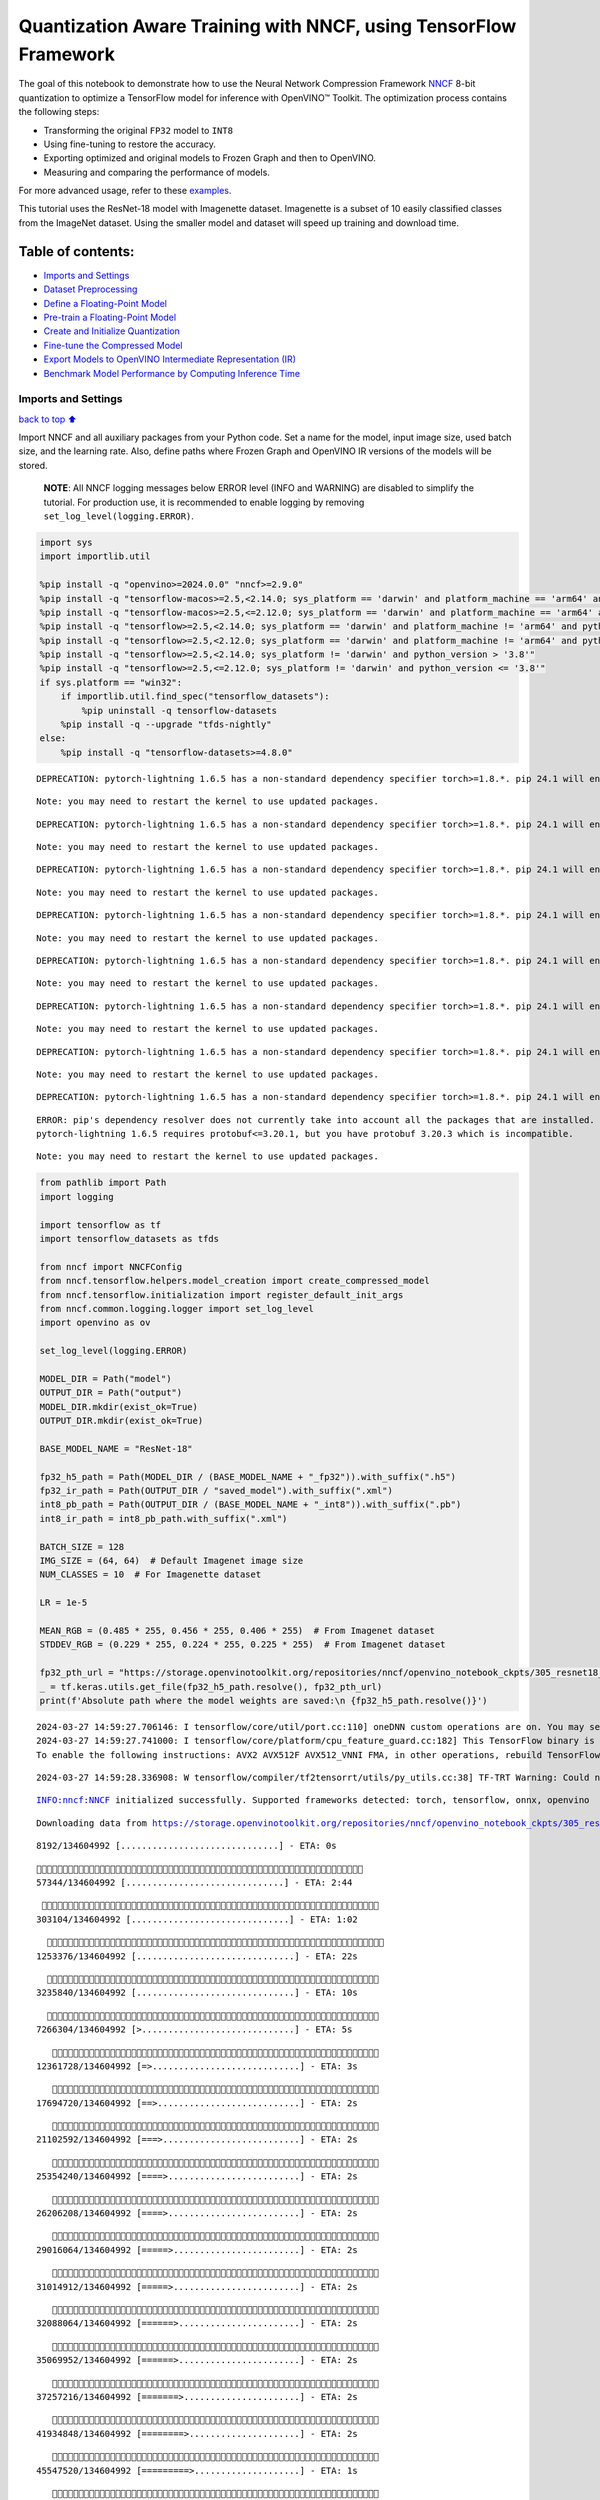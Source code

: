 Quantization Aware Training with NNCF, using TensorFlow Framework
=================================================================

The goal of this notebook to demonstrate how to use the Neural Network
Compression Framework `NNCF <https://github.com/openvinotoolkit/nncf>`__
8-bit quantization to optimize a TensorFlow model for inference with
OpenVINO™ Toolkit. The optimization process contains the following
steps:

-  Transforming the original ``FP32`` model to ``INT8``
-  Using fine-tuning to restore the accuracy.
-  Exporting optimized and original models to Frozen Graph and then to
   OpenVINO.
-  Measuring and comparing the performance of models.

For more advanced usage, refer to these
`examples <https://github.com/openvinotoolkit/nncf/tree/develop/examples>`__.

This tutorial uses the ResNet-18 model with Imagenette dataset.
Imagenette is a subset of 10 easily classified classes from the ImageNet
dataset. Using the smaller model and dataset will speed up training and
download time.

Table of contents:
^^^^^^^^^^^^^^^^^^

-  `Imports and Settings <#imports-and-settings>`__
-  `Dataset Preprocessing <#dataset-preprocessing>`__
-  `Define a Floating-Point Model <#define-a-floating-point-model>`__
-  `Pre-train a Floating-Point
   Model <#pre-train-a-floating-point-model>`__
-  `Create and Initialize
   Quantization <#create-and-initialize-quantization>`__
-  `Fine-tune the Compressed Model <#fine-tune-the-compressed-model>`__
-  `Export Models to OpenVINO Intermediate Representation
   (IR) <#export-models-to-openvino-intermediate-representation-ir>`__
-  `Benchmark Model Performance by Computing Inference
   Time <#benchmark-model-performance-by-computing-inference-time>`__

Imports and Settings
--------------------

`back to top ⬆️ <#table-of-contents>`__

Import NNCF and all auxiliary packages from your Python code. Set a name
for the model, input image size, used batch size, and the learning rate.
Also, define paths where Frozen Graph and OpenVINO IR versions of the
models will be stored.

   **NOTE**: All NNCF logging messages below ERROR level (INFO and
   WARNING) are disabled to simplify the tutorial. For production use,
   it is recommended to enable logging by removing
   ``set_log_level(logging.ERROR)``.

.. code:: ipython3

    import sys
    import importlib.util
    
    %pip install -q "openvino>=2024.0.0" "nncf>=2.9.0"
    %pip install -q "tensorflow-macos>=2.5,<2.14.0; sys_platform == 'darwin' and platform_machine == 'arm64' and python_version > '3.8'" # macOS M1 and M2
    %pip install -q "tensorflow-macos>=2.5,<=2.12.0; sys_platform == 'darwin' and platform_machine == 'arm64' and python_version <= '3.8'" # macOS M1 and M2
    %pip install -q "tensorflow>=2.5,<2.14.0; sys_platform == 'darwin' and platform_machine != 'arm64' and python_version > '3.8'" # macOS x86
    %pip install -q "tensorflow>=2.5,<2.12.0; sys_platform == 'darwin' and platform_machine != 'arm64' and python_version <= '3.8'" # macOS x86
    %pip install -q "tensorflow>=2.5,<2.14.0; sys_platform != 'darwin' and python_version > '3.8'"
    %pip install -q "tensorflow>=2.5,<=2.12.0; sys_platform != 'darwin' and python_version <= '3.8'"
    if sys.platform == "win32":
        if importlib.util.find_spec("tensorflow_datasets"):
            %pip uninstall -q tensorflow-datasets
        %pip install -q --upgrade "tfds-nightly"
    else:
        %pip install -q "tensorflow-datasets>=4.8.0"


.. parsed-literal::

    DEPRECATION: pytorch-lightning 1.6.5 has a non-standard dependency specifier torch>=1.8.*. pip 24.1 will enforce this behaviour change. A possible replacement is to upgrade to a newer version of pytorch-lightning or contact the author to suggest that they release a version with a conforming dependency specifiers. Discussion can be found at https://github.com/pypa/pip/issues/12063
    

.. parsed-literal::

    Note: you may need to restart the kernel to use updated packages.


.. parsed-literal::

    DEPRECATION: pytorch-lightning 1.6.5 has a non-standard dependency specifier torch>=1.8.*. pip 24.1 will enforce this behaviour change. A possible replacement is to upgrade to a newer version of pytorch-lightning or contact the author to suggest that they release a version with a conforming dependency specifiers. Discussion can be found at https://github.com/pypa/pip/issues/12063
    

.. parsed-literal::

    Note: you may need to restart the kernel to use updated packages.


.. parsed-literal::

    DEPRECATION: pytorch-lightning 1.6.5 has a non-standard dependency specifier torch>=1.8.*. pip 24.1 will enforce this behaviour change. A possible replacement is to upgrade to a newer version of pytorch-lightning or contact the author to suggest that they release a version with a conforming dependency specifiers. Discussion can be found at https://github.com/pypa/pip/issues/12063
    

.. parsed-literal::

    Note: you may need to restart the kernel to use updated packages.


.. parsed-literal::

    DEPRECATION: pytorch-lightning 1.6.5 has a non-standard dependency specifier torch>=1.8.*. pip 24.1 will enforce this behaviour change. A possible replacement is to upgrade to a newer version of pytorch-lightning or contact the author to suggest that they release a version with a conforming dependency specifiers. Discussion can be found at https://github.com/pypa/pip/issues/12063
    

.. parsed-literal::

    Note: you may need to restart the kernel to use updated packages.


.. parsed-literal::

    DEPRECATION: pytorch-lightning 1.6.5 has a non-standard dependency specifier torch>=1.8.*. pip 24.1 will enforce this behaviour change. A possible replacement is to upgrade to a newer version of pytorch-lightning or contact the author to suggest that they release a version with a conforming dependency specifiers. Discussion can be found at https://github.com/pypa/pip/issues/12063
    

.. parsed-literal::

    Note: you may need to restart the kernel to use updated packages.


.. parsed-literal::

    DEPRECATION: pytorch-lightning 1.6.5 has a non-standard dependency specifier torch>=1.8.*. pip 24.1 will enforce this behaviour change. A possible replacement is to upgrade to a newer version of pytorch-lightning or contact the author to suggest that they release a version with a conforming dependency specifiers. Discussion can be found at https://github.com/pypa/pip/issues/12063
    

.. parsed-literal::

    Note: you may need to restart the kernel to use updated packages.


.. parsed-literal::

    DEPRECATION: pytorch-lightning 1.6.5 has a non-standard dependency specifier torch>=1.8.*. pip 24.1 will enforce this behaviour change. A possible replacement is to upgrade to a newer version of pytorch-lightning or contact the author to suggest that they release a version with a conforming dependency specifiers. Discussion can be found at https://github.com/pypa/pip/issues/12063
    

.. parsed-literal::

    Note: you may need to restart the kernel to use updated packages.


.. parsed-literal::

    DEPRECATION: pytorch-lightning 1.6.5 has a non-standard dependency specifier torch>=1.8.*. pip 24.1 will enforce this behaviour change. A possible replacement is to upgrade to a newer version of pytorch-lightning or contact the author to suggest that they release a version with a conforming dependency specifiers. Discussion can be found at https://github.com/pypa/pip/issues/12063
    

.. parsed-literal::

    ERROR: pip's dependency resolver does not currently take into account all the packages that are installed. This behaviour is the source of the following dependency conflicts.
    pytorch-lightning 1.6.5 requires protobuf<=3.20.1, but you have protobuf 3.20.3 which is incompatible.
    

.. parsed-literal::

    Note: you may need to restart the kernel to use updated packages.


.. code:: ipython3

    from pathlib import Path
    import logging
    
    import tensorflow as tf
    import tensorflow_datasets as tfds
    
    from nncf import NNCFConfig
    from nncf.tensorflow.helpers.model_creation import create_compressed_model
    from nncf.tensorflow.initialization import register_default_init_args
    from nncf.common.logging.logger import set_log_level
    import openvino as ov
    
    set_log_level(logging.ERROR)
    
    MODEL_DIR = Path("model")
    OUTPUT_DIR = Path("output")
    MODEL_DIR.mkdir(exist_ok=True)
    OUTPUT_DIR.mkdir(exist_ok=True)
    
    BASE_MODEL_NAME = "ResNet-18"
    
    fp32_h5_path = Path(MODEL_DIR / (BASE_MODEL_NAME + "_fp32")).with_suffix(".h5")
    fp32_ir_path = Path(OUTPUT_DIR / "saved_model").with_suffix(".xml")
    int8_pb_path = Path(OUTPUT_DIR / (BASE_MODEL_NAME + "_int8")).with_suffix(".pb")
    int8_ir_path = int8_pb_path.with_suffix(".xml")
    
    BATCH_SIZE = 128
    IMG_SIZE = (64, 64)  # Default Imagenet image size
    NUM_CLASSES = 10  # For Imagenette dataset
    
    LR = 1e-5
    
    MEAN_RGB = (0.485 * 255, 0.456 * 255, 0.406 * 255)  # From Imagenet dataset
    STDDEV_RGB = (0.229 * 255, 0.224 * 255, 0.225 * 255)  # From Imagenet dataset
    
    fp32_pth_url = "https://storage.openvinotoolkit.org/repositories/nncf/openvino_notebook_ckpts/305_resnet18_imagenette_fp32_v1.h5"
    _ = tf.keras.utils.get_file(fp32_h5_path.resolve(), fp32_pth_url)
    print(f'Absolute path where the model weights are saved:\n {fp32_h5_path.resolve()}')


.. parsed-literal::

    2024-03-27 14:59:27.706146: I tensorflow/core/util/port.cc:110] oneDNN custom operations are on. You may see slightly different numerical results due to floating-point round-off errors from different computation orders. To turn them off, set the environment variable `TF_ENABLE_ONEDNN_OPTS=0`.
    2024-03-27 14:59:27.741000: I tensorflow/core/platform/cpu_feature_guard.cc:182] This TensorFlow binary is optimized to use available CPU instructions in performance-critical operations.
    To enable the following instructions: AVX2 AVX512F AVX512_VNNI FMA, in other operations, rebuild TensorFlow with the appropriate compiler flags.


.. parsed-literal::

    2024-03-27 14:59:28.336908: W tensorflow/compiler/tf2tensorrt/utils/py_utils.cc:38] TF-TRT Warning: Could not find TensorRT


.. parsed-literal::

    INFO:nncf:NNCF initialized successfully. Supported frameworks detected: torch, tensorflow, onnx, openvino


.. parsed-literal::

    Downloading data from https://storage.openvinotoolkit.org/repositories/nncf/openvino_notebook_ckpts/305_resnet18_imagenette_fp32_v1.h5


.. parsed-literal::

    
     8192/134604992 [..............................] - ETA: 0s

.. parsed-literal::

    
    57344/134604992 [..............................] - ETA: 2:44

.. parsed-literal::

    
   303104/134604992 [..............................] - ETA: 1:02

.. parsed-literal::

    
  1253376/134604992 [..............................] - ETA: 22s 

.. parsed-literal::

    
  3235840/134604992 [..............................] - ETA: 10s

.. parsed-literal::

    
  7266304/134604992 [>.............................] - ETA: 5s 

.. parsed-literal::

    
 12361728/134604992 [=>............................] - ETA: 3s

.. parsed-literal::

    
 17694720/134604992 [==>...........................] - ETA: 2s

.. parsed-literal::

    
 21102592/134604992 [===>..........................] - ETA: 2s

.. parsed-literal::

    
 25354240/134604992 [====>.........................] - ETA: 2s

.. parsed-literal::

    
 26206208/134604992 [====>.........................] - ETA: 2s

.. parsed-literal::

    
 29016064/134604992 [=====>........................] - ETA: 2s

.. parsed-literal::

    
 31014912/134604992 [=====>........................] - ETA: 2s

.. parsed-literal::

    
 32088064/134604992 [======>.......................] - ETA: 2s

.. parsed-literal::

    
 35069952/134604992 [======>.......................] - ETA: 2s

.. parsed-literal::

    
 37257216/134604992 [=======>......................] - ETA: 2s

.. parsed-literal::

    
 41934848/134604992 [========>.....................] - ETA: 2s

.. parsed-literal::

    
 45547520/134604992 [=========>....................] - ETA: 1s

.. parsed-literal::

    
 47177728/134604992 [=========>....................] - ETA: 2s

.. parsed-literal::

    
 51568640/134604992 [==========>...................] - ETA: 1s

.. parsed-literal::

    
 52420608/134604992 [==========>...................] - ETA: 1s

.. parsed-literal::

    
 56639488/134604992 [===========>..................] - ETA: 1s

.. parsed-literal::

    
 58335232/134604992 [============>.................] - ETA: 1s

.. parsed-literal::

    
 62275584/134604992 [============>.................] - ETA: 1s

.. parsed-literal::

    
 62906368/134604992 [=============>................] - ETA: 1s

.. parsed-literal::

    
 67035136/134604992 [=============>................] - ETA: 1s

.. parsed-literal::

    
 67297280/134604992 [=============>................] - ETA: 1s

.. parsed-literal::

    
 68149248/134604992 [==============>...............] - ETA: 1s

.. parsed-literal::

    
 70451200/134604992 [==============>...............] - ETA: 1s

.. parsed-literal::

    
 72540160/134604992 [===============>..............] - ETA: 1s

.. parsed-literal::

    
 73392128/134604992 [===============>..............] - ETA: 1s

.. parsed-literal::

    
 77783040/134604992 [================>.............] - ETA: 1s

.. parsed-literal::

    
 78635008/134604992 [================>.............] - ETA: 1s

.. parsed-literal::

    
 83025920/134604992 [=================>............] - ETA: 1s

.. parsed-literal::

    
 83877888/134604992 [=================>............] - ETA: 1s

.. parsed-literal::

    
 87015424/134604992 [==================>...........] - ETA: 1s

.. parsed-literal::

    
 89120768/134604992 [==================>...........] - ETA: 1s

.. parsed-literal::

    
 91561984/134604992 [===================>..........] - ETA: 1s

.. parsed-literal::

    
 94355456/134604992 [====================>.........] - ETA: 1s

.. parsed-literal::

    
 97386496/134604992 [====================>.........] - ETA: 0s

.. parsed-literal::

    
 99606528/134604992 [=====================>........] - ETA: 0s

.. parsed-literal::

    
104620032/134604992 [======================>.......] - ETA: 0s

.. parsed-literal::

    
107700224/134604992 [=======================>......] - ETA: 0s

.. parsed-literal::

    
110977024/134604992 [=======================>......] - ETA: 0s

.. parsed-literal::

    
114515968/134604992 [========================>.....] - ETA: 0s

.. parsed-literal::

    
118947840/134604992 [=========================>....] - ETA: 0s

.. parsed-literal::

    
120578048/134604992 [=========================>....] - ETA: 0s

.. parsed-literal::

    
125231104/134604992 [==========================>...] - ETA: 0s

.. parsed-literal::

    
125820928/134604992 [===========================>..] - ETA: 0s

.. parsed-literal::

    
129851392/134604992 [===========================>..] - ETA: 0s

.. parsed-literal::

    
131063808/134604992 [============================>.] - ETA: 0s

.. parsed-literal::

    
133226496/134604992 [============================>.] - ETA: 0s

.. parsed-literal::

    
134604992/134604992 [==============================] - 3s 0us/step


.. parsed-literal::

    Absolute path where the model weights are saved:
     /opt/home/k8sworker/ci-ai/cibuilds/ov-notebook/OVNotebookOps-644/.workspace/scm/ov-notebook/notebooks/tensorflow-quantization-aware-training/model/ResNet-18_fp32.h5


Dataset Preprocessing
---------------------

`back to top ⬆️ <#table-of-contents>`__

Download and prepare Imagenette 160px dataset. - Number of classes: 10 -
Download size: 94.18 MiB

::

   | Split        | Examples |
   |--------------|----------|
   | 'train'      | 12,894   |
   | 'validation' | 500      |

.. code:: ipython3

    datasets, datasets_info = tfds.load('imagenette/160px', shuffle_files=True, as_supervised=True, with_info=True,
                                        read_config=tfds.ReadConfig(shuffle_seed=0))
    train_dataset, validation_dataset = datasets['train'], datasets['validation']
    fig = tfds.show_examples(train_dataset, datasets_info)


.. parsed-literal::

    2024-03-27 14:59:36.563445: E tensorflow/compiler/xla/stream_executor/cuda/cuda_driver.cc:266] failed call to cuInit: CUDA_ERROR_COMPAT_NOT_SUPPORTED_ON_DEVICE: forward compatibility was attempted on non supported HW
    2024-03-27 14:59:36.563479: I tensorflow/compiler/xla/stream_executor/cuda/cuda_diagnostics.cc:168] retrieving CUDA diagnostic information for host: iotg-dev-workstation-07
    2024-03-27 14:59:36.563484: I tensorflow/compiler/xla/stream_executor/cuda/cuda_diagnostics.cc:175] hostname: iotg-dev-workstation-07
    2024-03-27 14:59:36.563635: I tensorflow/compiler/xla/stream_executor/cuda/cuda_diagnostics.cc:199] libcuda reported version is: 470.223.2
    2024-03-27 14:59:36.563651: I tensorflow/compiler/xla/stream_executor/cuda/cuda_diagnostics.cc:203] kernel reported version is: 470.182.3
    2024-03-27 14:59:36.563655: E tensorflow/compiler/xla/stream_executor/cuda/cuda_diagnostics.cc:312] kernel version 470.182.3 does not match DSO version 470.223.2 -- cannot find working devices in this configuration
    2024-03-27 14:59:36.656246: I tensorflow/core/common_runtime/executor.cc:1197] [/device:CPU:0] (DEBUG INFO) Executor start aborting (this does not indicate an error and you can ignore this message): INVALID_ARGUMENT: You must feed a value for placeholder tensor 'Placeholder/_2' with dtype string and shape [1]
    	 [[{{node Placeholder/_2}}]]
    2024-03-27 14:59:36.656564: I tensorflow/core/common_runtime/executor.cc:1197] [/device:CPU:0] (DEBUG INFO) Executor start aborting (this does not indicate an error and you can ignore this message): INVALID_ARGUMENT: You must feed a value for placeholder tensor 'Placeholder/_1' with dtype string and shape [1]
    	 [[{{node Placeholder/_1}}]]
    2024-03-27 14:59:36.730422: W tensorflow/core/kernels/data/cache_dataset_ops.cc:856] The calling iterator did not fully read the dataset being cached. In order to avoid unexpected truncation of the dataset, the partially cached contents of the dataset  will be discarded. This can happen if you have an input pipeline similar to `dataset.cache().take(k).repeat()`. You should use `dataset.take(k).cache().repeat()` instead.



.. image:: tensorflow-quantization-aware-training-with-output_files/tensorflow-quantization-aware-training-with-output_6_1.png


.. code:: ipython3

    def preprocessing(image, label):
        image = tf.image.resize(image, IMG_SIZE)
        image = image - MEAN_RGB
        image = image / STDDEV_RGB
        label = tf.one_hot(label, NUM_CLASSES)
        return image, label
    
    
    train_dataset = (train_dataset.map(preprocessing, num_parallel_calls=tf.data.experimental.AUTOTUNE)
                                  .batch(BATCH_SIZE)
                                  .prefetch(tf.data.experimental.AUTOTUNE))
    
    validation_dataset = (validation_dataset.map(preprocessing, num_parallel_calls=tf.data.experimental.AUTOTUNE)
                                            .batch(BATCH_SIZE)
                                            .prefetch(tf.data.experimental.AUTOTUNE))

Define a Floating-Point Model
-----------------------------

`back to top ⬆️ <#table-of-contents>`__

.. code:: ipython3

    def residual_conv_block(filters, stage, block, strides=(1, 1), cut='pre'):
        def layer(input_tensor):
            x = tf.keras.layers.BatchNormalization(epsilon=2e-5)(input_tensor)
            x = tf.keras.layers.Activation('relu')(x)
    
            # Defining shortcut connection.
            if cut == 'pre':
                shortcut = input_tensor
            elif cut == 'post':
                shortcut = tf.keras.layers.Conv2D(filters, (1, 1), strides=strides, kernel_initializer='he_uniform', use_bias=False)(x)
    
            # Continue with convolution layers.
            x = tf.keras.layers.ZeroPadding2D(padding=(1, 1))(x)
            x = tf.keras.layers.Conv2D(filters, (3, 3), strides=strides, kernel_initializer='he_uniform', use_bias=False)(x)
    
            x = tf.keras.layers.BatchNormalization(epsilon=2e-5)(x)
            x = tf.keras.layers.Activation('relu')(x)
            x = tf.keras.layers.ZeroPadding2D(padding=(1, 1))(x)
            x = tf.keras.layers.Conv2D(filters, (3, 3), kernel_initializer='he_uniform', use_bias=False)(x)
    
            # Add residual connection.
            x = tf.keras.layers.Add()([x, shortcut])
            return x
    
        return layer
    
    
    def ResNet18(input_shape=None):
        """Instantiates the ResNet18 architecture."""
        img_input = tf.keras.layers.Input(shape=input_shape, name='data')
    
        # ResNet18 bottom
        x = tf.keras.layers.BatchNormalization(epsilon=2e-5, scale=False)(img_input)
        x = tf.keras.layers.ZeroPadding2D(padding=(3, 3))(x)
        x = tf.keras.layers.Conv2D(64, (7, 7), strides=(2, 2), kernel_initializer='he_uniform', use_bias=False)(x)
        x = tf.keras.layers.BatchNormalization(epsilon=2e-5)(x)
        x = tf.keras.layers.Activation('relu')(x)
        x = tf.keras.layers.ZeroPadding2D(padding=(1, 1))(x)
        x = tf.keras.layers.MaxPooling2D((3, 3), strides=(2, 2), padding='valid')(x)
    
        # ResNet18 body
        repetitions = (2, 2, 2, 2)
        for stage, rep in enumerate(repetitions):
            for block in range(rep):
                filters = 64 * (2 ** stage)
                if block == 0 and stage == 0:
                    x = residual_conv_block(filters, stage, block, strides=(1, 1), cut='post')(x)
                elif block == 0:
                    x = residual_conv_block(filters, stage, block, strides=(2, 2), cut='post')(x)
                else:
                    x = residual_conv_block(filters, stage, block, strides=(1, 1), cut='pre')(x)
        x = tf.keras.layers.BatchNormalization(epsilon=2e-5)(x)
        x = tf.keras.layers.Activation('relu')(x)
    
        # ResNet18 top
        x = tf.keras.layers.GlobalAveragePooling2D()(x)
        x = tf.keras.layers.Dense(NUM_CLASSES)(x)
        x = tf.keras.layers.Activation('softmax')(x)
    
        # Create the model.
        model = tf.keras.models.Model(img_input, x)
    
        return model

.. code:: ipython3

    IMG_SHAPE = IMG_SIZE + (3,)
    fp32_model = ResNet18(input_shape=IMG_SHAPE)

Pre-train a Floating-Point Model
--------------------------------

`back to top ⬆️ <#table-of-contents>`__

Using NNCF for model compression assumes that the user has a pre-trained
model and a training pipeline.

   **NOTE** For the sake of simplicity of the tutorial, it is
   recommended to skip ``FP32`` model training and load the weights that
   are provided.

.. code:: ipython3

    # Load the floating-point weights.
    fp32_model.load_weights(fp32_h5_path)
    
    # Compile the floating-point model.
    fp32_model.compile(
        loss=tf.keras.losses.CategoricalCrossentropy(label_smoothing=0.1),
        metrics=[tf.keras.metrics.CategoricalAccuracy(name='acc@1')]
    )
    
    # Validate the floating-point model.
    test_loss, acc_fp32 = fp32_model.evaluate(
        validation_dataset,
        callbacks=tf.keras.callbacks.ProgbarLogger(stateful_metrics=['acc@1'])
    )
    print(f"\nAccuracy of FP32 model: {acc_fp32:.3f}")


.. parsed-literal::

    2024-03-27 14:59:37.673521: I tensorflow/core/common_runtime/executor.cc:1197] [/device:CPU:0] (DEBUG INFO) Executor start aborting (this does not indicate an error and you can ignore this message): INVALID_ARGUMENT: You must feed a value for placeholder tensor 'Placeholder/_2' with dtype string and shape [1]
    	 [[{{node Placeholder/_2}}]]
    2024-03-27 14:59:37.673893: I tensorflow/core/common_runtime/executor.cc:1197] [/device:CPU:0] (DEBUG INFO) Executor start aborting (this does not indicate an error and you can ignore this message): INVALID_ARGUMENT: You must feed a value for placeholder tensor 'Placeholder/_2' with dtype string and shape [1]
    	 [[{{node Placeholder/_2}}]]


.. parsed-literal::

    
      0/Unknown - 1s 0s/sample - loss: 1.0472 - acc@1: 0.7891

.. parsed-literal::

    
      0/Unknown - 1s 0s/sample - loss: 0.9818 - acc@1: 0.8203

.. parsed-literal::

    
      0/Unknown - 1s 0s/sample - loss: 0.9774 - acc@1: 0.8203

.. parsed-literal::

    
      0/Unknown - 1s 0s/sample - loss: 0.9807 - acc@1: 0.8220

.. parsed-literal::

    
4/4 [==============================] - 1s 244ms/sample - loss: 0.9807 - acc@1: 0.8220


.. parsed-literal::

    
    Accuracy of FP32 model: 0.822


Create and Initialize Quantization
----------------------------------

`back to top ⬆️ <#table-of-contents>`__

NNCF enables compression-aware training by integrating into regular
training pipelines. The framework is designed so that modifications to
your original training code are minor. Quantization is the simplest
scenario and requires only 3 modifications.

1. Configure NNCF parameters to specify compression

.. code:: ipython3

    nncf_config_dict = {
        "input_info": {"sample_size": [1, 3] + list(IMG_SIZE)},
        "log_dir": str(OUTPUT_DIR),  # The log directory for NNCF-specific logging outputs.
        "compression": {
            "algorithm": "quantization",  # Specify the algorithm here.
        },
    }
    nncf_config = NNCFConfig.from_dict(nncf_config_dict)

2. Provide a data loader to initialize the values of quantization ranges
   and determine which activation should be signed or unsigned from the
   collected statistics, using a given number of samples.

.. code:: ipython3

    nncf_config = register_default_init_args(nncf_config=nncf_config,
                                             data_loader=train_dataset,
                                             batch_size=BATCH_SIZE)

3. Create a wrapped model ready for compression fine-tuning from a
   pre-trained ``FP32`` model and a configuration object.

.. code:: ipython3

    compression_ctrl, int8_model = create_compressed_model(fp32_model, nncf_config)


.. parsed-literal::

    2024-03-27 14:59:40.484734: I tensorflow/core/common_runtime/executor.cc:1197] [/device:CPU:0] (DEBUG INFO) Executor start aborting (this does not indicate an error and you can ignore this message): INVALID_ARGUMENT: You must feed a value for placeholder tensor 'Placeholder/_2' with dtype string and shape [1]
    	 [[{{node Placeholder/_2}}]]
    2024-03-27 14:59:40.485113: I tensorflow/core/common_runtime/executor.cc:1197] [/device:CPU:0] (DEBUG INFO) Executor start aborting (this does not indicate an error and you can ignore this message): INVALID_ARGUMENT: You must feed a value for placeholder tensor 'Placeholder/_2' with dtype string and shape [1]
    	 [[{{node Placeholder/_2}}]]


.. parsed-literal::

    2024-03-27 14:59:41.447844: W tensorflow/core/kernels/data/cache_dataset_ops.cc:856] The calling iterator did not fully read the dataset being cached. In order to avoid unexpected truncation of the dataset, the partially cached contents of the dataset  will be discarded. This can happen if you have an input pipeline similar to `dataset.cache().take(k).repeat()`. You should use `dataset.take(k).cache().repeat()` instead.


.. parsed-literal::

    2024-03-27 14:59:42.122356: W tensorflow/core/kernels/data/cache_dataset_ops.cc:856] The calling iterator did not fully read the dataset being cached. In order to avoid unexpected truncation of the dataset, the partially cached contents of the dataset  will be discarded. This can happen if you have an input pipeline similar to `dataset.cache().take(k).repeat()`. You should use `dataset.take(k).cache().repeat()` instead.


.. parsed-literal::

    2024-03-27 14:59:50.352179: W tensorflow/core/kernels/data/cache_dataset_ops.cc:856] The calling iterator did not fully read the dataset being cached. In order to avoid unexpected truncation of the dataset, the partially cached contents of the dataset  will be discarded. This can happen if you have an input pipeline similar to `dataset.cache().take(k).repeat()`. You should use `dataset.take(k).cache().repeat()` instead.


Evaluate the new model on the validation set after initialization of
quantization. The accuracy should be not far from the accuracy of the
floating-point ``FP32`` model for a simple case like the one being
demonstrated here.

.. code:: ipython3

    # Compile the INT8 model.
    int8_model.compile(
        optimizer=tf.keras.optimizers.Adam(learning_rate=LR),
        loss=tf.keras.losses.CategoricalCrossentropy(label_smoothing=0.1),
        metrics=[tf.keras.metrics.CategoricalAccuracy(name='acc@1')]
    )
    
    # Validate the INT8 model.
    test_loss, test_acc = int8_model.evaluate(
        validation_dataset,
        callbacks=tf.keras.callbacks.ProgbarLogger(stateful_metrics=['acc@1'])
    )


.. parsed-literal::

    
      0/Unknown - 1s 0s/sample - loss: 1.0468 - acc@1: 0.7656

.. parsed-literal::

    
      0/Unknown - 1s 0s/sample - loss: 0.9804 - acc@1: 0.8008

.. parsed-literal::

    
      0/Unknown - 1s 0s/sample - loss: 0.9769 - acc@1: 0.8099

.. parsed-literal::

    
      0/Unknown - 1s 0s/sample - loss: 0.9766 - acc@1: 0.8120

.. parsed-literal::

    
4/4 [==============================] - 1s 306ms/sample - loss: 0.9766 - acc@1: 0.8120


Fine-tune the Compressed Model
------------------------------

`back to top ⬆️ <#table-of-contents>`__

At this step, a regular fine-tuning process is applied to further
improve quantized model accuracy. Normally, several epochs of tuning are
required with a small learning rate, the same that is usually used at
the end of the training of the original model. No other changes in the
training pipeline are required. Here is a simple example.

.. code:: ipython3

    print(f"\nAccuracy of INT8 model after initialization: {test_acc:.3f}")
    
    # Train the INT8 model.
    int8_model.fit(train_dataset, epochs=2)
    
    # Validate the INT8 model.
    test_loss, acc_int8 = int8_model.evaluate(
        validation_dataset, callbacks=tf.keras.callbacks.ProgbarLogger(stateful_metrics=['acc@1']))
    print(f"\nAccuracy of INT8 model after fine-tuning: {acc_int8:.3f}")
    print(
        f"\nAccuracy drop of tuned INT8 model over pre-trained FP32 model: {acc_fp32 - acc_int8:.3f}")


.. parsed-literal::

    
    Accuracy of INT8 model after initialization: 0.812


.. parsed-literal::

    Epoch 1/2


.. parsed-literal::

    
  1/101 [..............................] - ETA: 11:44 - loss: 0.6168 - acc@1: 0.9844

.. parsed-literal::

    
  2/101 [..............................] - ETA: 41s - loss: 0.6303 - acc@1: 0.9766  

.. parsed-literal::

    
  3/101 [..............................] - ETA: 41s - loss: 0.6613 - acc@1: 0.9609

.. parsed-literal::

    
  4/101 [>.............................] - ETA: 41s - loss: 0.6650 - acc@1: 0.9551

.. parsed-literal::

    
  5/101 [>.............................] - ETA: 40s - loss: 0.6783 - acc@1: 0.9469

.. parsed-literal::

    
  6/101 [>.............................] - ETA: 40s - loss: 0.6805 - acc@1: 0.9466

.. parsed-literal::

    
  7/101 [=>............................] - ETA: 40s - loss: 0.6796 - acc@1: 0.9442

.. parsed-literal::

    
  8/101 [=>............................] - ETA: 39s - loss: 0.6790 - acc@1: 0.9463

.. parsed-literal::

    
  9/101 [=>............................] - ETA: 39s - loss: 0.6828 - acc@1: 0.9462

.. parsed-literal::

    
 10/101 [=>............................] - ETA: 38s - loss: 0.6908 - acc@1: 0.9422

.. parsed-literal::

    
 11/101 [==>...........................] - ETA: 38s - loss: 0.6899 - acc@1: 0.9425

.. parsed-literal::

    
 12/101 [==>...........................] - ETA: 37s - loss: 0.6930 - acc@1: 0.9421

.. parsed-literal::

    
 13/101 [==>...........................] - ETA: 37s - loss: 0.6923 - acc@1: 0.9417

.. parsed-literal::

    
 14/101 [===>..........................] - ETA: 36s - loss: 0.6960 - acc@1: 0.9386

.. parsed-literal::

    
 15/101 [===>..........................] - ETA: 36s - loss: 0.6956 - acc@1: 0.9385

.. parsed-literal::

    
 16/101 [===>..........................] - ETA: 35s - loss: 0.6946 - acc@1: 0.9395

.. parsed-literal::

    
 17/101 [====>.........................] - ETA: 35s - loss: 0.6948 - acc@1: 0.9393

.. parsed-literal::

    
 18/101 [====>.........................] - ETA: 34s - loss: 0.6941 - acc@1: 0.9405

.. parsed-literal::

    
 19/101 [====>.........................] - ETA: 34s - loss: 0.6955 - acc@1: 0.9400

.. parsed-literal::

    
 20/101 [====>.........................] - ETA: 34s - loss: 0.6931 - acc@1: 0.9402

.. parsed-literal::

    
 21/101 [=====>........................] - ETA: 33s - loss: 0.6944 - acc@1: 0.9394

.. parsed-literal::

    
 22/101 [=====>........................] - ETA: 33s - loss: 0.6953 - acc@1: 0.9382

.. parsed-literal::

    
 23/101 [=====>........................] - ETA: 32s - loss: 0.6966 - acc@1: 0.9375

.. parsed-literal::

    
 24/101 [======>.......................] - ETA: 32s - loss: 0.6971 - acc@1: 0.9368

.. parsed-literal::

    
 25/101 [======>.......................] - ETA: 31s - loss: 0.6973 - acc@1: 0.9366

.. parsed-literal::

    
 26/101 [======>.......................] - ETA: 31s - loss: 0.6975 - acc@1: 0.9369

.. parsed-literal::

    
 27/101 [=======>......................] - ETA: 30s - loss: 0.6963 - acc@1: 0.9372

.. parsed-literal::

    
 28/101 [=======>......................] - ETA: 30s - loss: 0.6960 - acc@1: 0.9378

.. parsed-literal::

    
 29/101 [=======>......................] - ETA: 30s - loss: 0.6967 - acc@1: 0.9375

.. parsed-literal::

    
 30/101 [=======>......................] - ETA: 29s - loss: 0.6982 - acc@1: 0.9365

.. parsed-literal::

    
 31/101 [========>.....................] - ETA: 29s - loss: 0.6974 - acc@1: 0.9367

.. parsed-literal::

    
 32/101 [========>.....................] - ETA: 28s - loss: 0.6966 - acc@1: 0.9373

.. parsed-literal::

    
 33/101 [========>.....................] - ETA: 28s - loss: 0.6965 - acc@1: 0.9375

.. parsed-literal::

    
 34/101 [=========>....................] - ETA: 27s - loss: 0.6978 - acc@1: 0.9370

.. parsed-literal::

    
 35/101 [=========>....................] - ETA: 27s - loss: 0.6981 - acc@1: 0.9375

.. parsed-literal::

    
 36/101 [=========>....................] - ETA: 27s - loss: 0.6992 - acc@1: 0.9382

.. parsed-literal::

    
 37/101 [=========>....................] - ETA: 26s - loss: 0.7001 - acc@1: 0.9375

.. parsed-literal::

    
 38/101 [==========>...................] - ETA: 26s - loss: 0.7023 - acc@1: 0.9369

.. parsed-literal::

    
 39/101 [==========>...................] - ETA: 25s - loss: 0.7019 - acc@1: 0.9371

.. parsed-literal::

    
 40/101 [==========>...................] - ETA: 25s - loss: 0.7016 - acc@1: 0.9373

.. parsed-literal::

    
 41/101 [===========>..................] - ETA: 25s - loss: 0.7021 - acc@1: 0.9371

.. parsed-literal::

    
 42/101 [===========>..................] - ETA: 24s - loss: 0.7018 - acc@1: 0.9371

.. parsed-literal::

    
 43/101 [===========>..................] - ETA: 24s - loss: 0.7014 - acc@1: 0.9375

.. parsed-literal::

    
 44/101 [============>.................] - ETA: 23s - loss: 0.7016 - acc@1: 0.9373

.. parsed-literal::

    
 45/101 [============>.................] - ETA: 23s - loss: 0.7025 - acc@1: 0.9373

.. parsed-literal::

    
 46/101 [============>.................] - ETA: 22s - loss: 0.7028 - acc@1: 0.9372

.. parsed-literal::

    
 47/101 [============>.................] - ETA: 22s - loss: 0.7044 - acc@1: 0.9362

.. parsed-literal::

    
 48/101 [=============>................] - ETA: 22s - loss: 0.7045 - acc@1: 0.9357

.. parsed-literal::

    
 49/101 [=============>................] - ETA: 21s - loss: 0.7052 - acc@1: 0.9361

.. parsed-literal::

    
 50/101 [=============>................] - ETA: 21s - loss: 0.7052 - acc@1: 0.9359

.. parsed-literal::

    
 51/101 [==============>...............] - ETA: 20s - loss: 0.7061 - acc@1: 0.9357

.. parsed-literal::

    
 52/101 [==============>...............] - ETA: 20s - loss: 0.7057 - acc@1: 0.9358

.. parsed-literal::

    
 53/101 [==============>...............] - ETA: 20s - loss: 0.7061 - acc@1: 0.9350

.. parsed-literal::

    
 54/101 [===============>..............] - ETA: 19s - loss: 0.7055 - acc@1: 0.9355

.. parsed-literal::

    
 55/101 [===============>..............] - ETA: 19s - loss: 0.7052 - acc@1: 0.9357

.. parsed-literal::

    
 56/101 [===============>..............] - ETA: 18s - loss: 0.7050 - acc@1: 0.9357

.. parsed-literal::

    
 57/101 [===============>..............] - ETA: 18s - loss: 0.7053 - acc@1: 0.9352

.. parsed-literal::

    
 58/101 [================>.............] - ETA: 17s - loss: 0.7057 - acc@1: 0.9351

.. parsed-literal::

    
 59/101 [================>.............] - ETA: 17s - loss: 0.7062 - acc@1: 0.9345

.. parsed-literal::

    
 60/101 [================>.............] - ETA: 17s - loss: 0.7064 - acc@1: 0.9345

.. parsed-literal::

    
 61/101 [=================>............] - ETA: 16s - loss: 0.7064 - acc@1: 0.9343

.. parsed-literal::

    
 62/101 [=================>............] - ETA: 16s - loss: 0.7056 - acc@1: 0.9347

.. parsed-literal::

    
 63/101 [=================>............] - ETA: 15s - loss: 0.7060 - acc@1: 0.9345

.. parsed-literal::

    
 64/101 [==================>...........] - ETA: 15s - loss: 0.7063 - acc@1: 0.9342

.. parsed-literal::

    
 65/101 [==================>...........] - ETA: 14s - loss: 0.7073 - acc@1: 0.9337

.. parsed-literal::

    
 66/101 [==================>...........] - ETA: 14s - loss: 0.7077 - acc@1: 0.9332

.. parsed-literal::

    
 67/101 [==================>...........] - ETA: 14s - loss: 0.7083 - acc@1: 0.9327

.. parsed-literal::

    
 68/101 [===================>..........] - ETA: 13s - loss: 0.7081 - acc@1: 0.9330

.. parsed-literal::

    
 69/101 [===================>..........] - ETA: 13s - loss: 0.7087 - acc@1: 0.9330

.. parsed-literal::

    
 70/101 [===================>..........] - ETA: 12s - loss: 0.7091 - acc@1: 0.9326

.. parsed-literal::

    
 71/101 [====================>.........] - ETA: 12s - loss: 0.7081 - acc@1: 0.9330

.. parsed-literal::

    
 72/101 [====================>.........] - ETA: 12s - loss: 0.7083 - acc@1: 0.9329

.. parsed-literal::

    
 73/101 [====================>.........] - ETA: 11s - loss: 0.7075 - acc@1: 0.9334

.. parsed-literal::

    
 74/101 [====================>.........] - ETA: 11s - loss: 0.7079 - acc@1: 0.9334

.. parsed-literal::

    
 75/101 [=====================>........] - ETA: 10s - loss: 0.7085 - acc@1: 0.9329

.. parsed-literal::

    
 76/101 [=====================>........] - ETA: 10s - loss: 0.7082 - acc@1: 0.9332

.. parsed-literal::

    
 77/101 [=====================>........] - ETA: 9s - loss: 0.7078 - acc@1: 0.9333 

.. parsed-literal::

    
 78/101 [======================>.......] - ETA: 9s - loss: 0.7080 - acc@1: 0.9334

.. parsed-literal::

    
 79/101 [======================>.......] - ETA: 9s - loss: 0.7079 - acc@1: 0.9332

.. parsed-literal::

    
 80/101 [======================>.......] - ETA: 8s - loss: 0.7081 - acc@1: 0.9330

.. parsed-literal::

    
 81/101 [=======================>......] - ETA: 8s - loss: 0.7078 - acc@1: 0.9333

.. parsed-literal::

    
 82/101 [=======================>......] - ETA: 7s - loss: 0.7081 - acc@1: 0.9332

.. parsed-literal::

    
 83/101 [=======================>......] - ETA: 7s - loss: 0.7080 - acc@1: 0.9332

.. parsed-literal::

    
 84/101 [=======================>......] - ETA: 7s - loss: 0.7075 - acc@1: 0.9332

.. parsed-literal::

    
 85/101 [========================>.....] - ETA: 6s - loss: 0.7080 - acc@1: 0.9332

.. parsed-literal::

    
 86/101 [========================>.....] - ETA: 6s - loss: 0.7073 - acc@1: 0.9337

.. parsed-literal::

    
 87/101 [========================>.....] - ETA: 5s - loss: 0.7079 - acc@1: 0.9330

.. parsed-literal::

    
 88/101 [=========================>....] - ETA: 5s - loss: 0.7084 - acc@1: 0.9330

.. parsed-literal::

    
 89/101 [=========================>....] - ETA: 4s - loss: 0.7087 - acc@1: 0.9331

.. parsed-literal::

    
 90/101 [=========================>....] - ETA: 4s - loss: 0.7091 - acc@1: 0.9330

.. parsed-literal::

    
 91/101 [==========================>...] - ETA: 4s - loss: 0.7096 - acc@1: 0.9327

.. parsed-literal::

    
 92/101 [==========================>...] - ETA: 3s - loss: 0.7095 - acc@1: 0.9325

.. parsed-literal::

    
 93/101 [==========================>...] - ETA: 3s - loss: 0.7099 - acc@1: 0.9320

.. parsed-literal::

    
 94/101 [==========================>...] - ETA: 2s - loss: 0.7105 - acc@1: 0.9317

.. parsed-literal::

    
 95/101 [===========================>..] - ETA: 2s - loss: 0.7107 - acc@1: 0.9312

.. parsed-literal::

    
 96/101 [===========================>..] - ETA: 2s - loss: 0.7107 - acc@1: 0.9313

.. parsed-literal::

    
 97/101 [===========================>..] - ETA: 1s - loss: 0.7109 - acc@1: 0.9312

.. parsed-literal::

    
 98/101 [============================>.] - ETA: 1s - loss: 0.7111 - acc@1: 0.9311

.. parsed-literal::

    
 99/101 [============================>.] - ETA: 0s - loss: 0.7123 - acc@1: 0.9305

.. parsed-literal::

    
100/101 [============================>.] - ETA: 0s - loss: 0.7123 - acc@1: 0.9305

.. parsed-literal::

    
101/101 [==============================] - ETA: 0s - loss: 0.7134 - acc@1: 0.9299

.. parsed-literal::

    
101/101 [==============================] - 48s 414ms/step - loss: 0.7134 - acc@1: 0.9299


.. parsed-literal::

    Epoch 2/2


.. parsed-literal::

    
  1/101 [..............................] - ETA: 44s - loss: 0.5798 - acc@1: 1.0000

.. parsed-literal::

    
  2/101 [..............................] - ETA: 41s - loss: 0.5917 - acc@1: 1.0000

.. parsed-literal::

    
  3/101 [..............................] - ETA: 40s - loss: 0.6191 - acc@1: 0.9896

.. parsed-literal::

    
  4/101 [>.............................] - ETA: 40s - loss: 0.6225 - acc@1: 0.9844

.. parsed-literal::

    
  5/101 [>.............................] - ETA: 39s - loss: 0.6332 - acc@1: 0.9781

.. parsed-literal::

    
  6/101 [>.............................] - ETA: 39s - loss: 0.6378 - acc@1: 0.9753

.. parsed-literal::

    
  7/101 [=>............................] - ETA: 38s - loss: 0.6392 - acc@1: 0.9732

.. parsed-literal::

    
  8/101 [=>............................] - ETA: 38s - loss: 0.6395 - acc@1: 0.9736

.. parsed-literal::

    
  9/101 [=>............................] - ETA: 37s - loss: 0.6435 - acc@1: 0.9740

.. parsed-literal::

    
 10/101 [=>............................] - ETA: 37s - loss: 0.6508 - acc@1: 0.9688

.. parsed-literal::

    
 11/101 [==>...........................] - ETA: 37s - loss: 0.6517 - acc@1: 0.9695

.. parsed-literal::

    
 12/101 [==>...........................] - ETA: 36s - loss: 0.6548 - acc@1: 0.9681

.. parsed-literal::

    
 13/101 [==>...........................] - ETA: 36s - loss: 0.6551 - acc@1: 0.9681

.. parsed-literal::

    
 14/101 [===>..........................] - ETA: 35s - loss: 0.6592 - acc@1: 0.9660

.. parsed-literal::

    
 15/101 [===>..........................] - ETA: 35s - loss: 0.6590 - acc@1: 0.9656

.. parsed-literal::

    
 16/101 [===>..........................] - ETA: 35s - loss: 0.6580 - acc@1: 0.9673

.. parsed-literal::

    
 17/101 [====>.........................] - ETA: 34s - loss: 0.6583 - acc@1: 0.9665

.. parsed-literal::

    
 18/101 [====>.........................] - ETA: 34s - loss: 0.6584 - acc@1: 0.9666

.. parsed-literal::

    
 19/101 [====>.........................] - ETA: 33s - loss: 0.6601 - acc@1: 0.9659

.. parsed-literal::

    
 20/101 [====>.........................] - ETA: 33s - loss: 0.6586 - acc@1: 0.9656

.. parsed-literal::

    
 21/101 [=====>........................] - ETA: 32s - loss: 0.6599 - acc@1: 0.9639

.. parsed-literal::

    
 22/101 [=====>........................] - ETA: 32s - loss: 0.6610 - acc@1: 0.9634

.. parsed-literal::

    
 23/101 [=====>........................] - ETA: 32s - loss: 0.6623 - acc@1: 0.9620

.. parsed-literal::

    
 24/101 [======>.......................] - ETA: 31s - loss: 0.6630 - acc@1: 0.9609

.. parsed-literal::

    
 25/101 [======>.......................] - ETA: 31s - loss: 0.6632 - acc@1: 0.9606

.. parsed-literal::

    
 26/101 [======>.......................] - ETA: 30s - loss: 0.6638 - acc@1: 0.9603

.. parsed-literal::

    
 27/101 [=======>......................] - ETA: 30s - loss: 0.6631 - acc@1: 0.9604

.. parsed-literal::

    
 28/101 [=======>......................] - ETA: 29s - loss: 0.6629 - acc@1: 0.9609

.. parsed-literal::

    
 29/101 [=======>......................] - ETA: 29s - loss: 0.6636 - acc@1: 0.9604

.. parsed-literal::

    
 30/101 [=======>......................] - ETA: 29s - loss: 0.6652 - acc@1: 0.9594

.. parsed-literal::

    
 31/101 [========>.....................] - ETA: 28s - loss: 0.6645 - acc@1: 0.9592

.. parsed-literal::

    
 32/101 [========>.....................] - ETA: 28s - loss: 0.6641 - acc@1: 0.9592

.. parsed-literal::

    
 33/101 [========>.....................] - ETA: 27s - loss: 0.6641 - acc@1: 0.9593

.. parsed-literal::

    
 34/101 [=========>....................] - ETA: 27s - loss: 0.6655 - acc@1: 0.9586

.. parsed-literal::

    
 35/101 [=========>....................] - ETA: 27s - loss: 0.6657 - acc@1: 0.9587

.. parsed-literal::

    
 36/101 [=========>....................] - ETA: 26s - loss: 0.6665 - acc@1: 0.9588

.. parsed-literal::

    
 37/101 [=========>....................] - ETA: 26s - loss: 0.6674 - acc@1: 0.9578

.. parsed-literal::

    
 38/101 [==========>...................] - ETA: 25s - loss: 0.6695 - acc@1: 0.9570

.. parsed-literal::

    
 39/101 [==========>...................] - ETA: 25s - loss: 0.6692 - acc@1: 0.9569

.. parsed-literal::

    
 40/101 [==========>...................] - ETA: 25s - loss: 0.6689 - acc@1: 0.9574

.. parsed-literal::

    
 41/101 [===========>..................] - ETA: 24s - loss: 0.6692 - acc@1: 0.9571

.. parsed-literal::

    
 42/101 [===========>..................] - ETA: 24s - loss: 0.6692 - acc@1: 0.9568

.. parsed-literal::

    
 43/101 [===========>..................] - ETA: 23s - loss: 0.6689 - acc@1: 0.9571

.. parsed-literal::

    
 44/101 [============>.................] - ETA: 23s - loss: 0.6692 - acc@1: 0.9569

.. parsed-literal::

    
 45/101 [============>.................] - ETA: 23s - loss: 0.6700 - acc@1: 0.9564

.. parsed-literal::

    
 46/101 [============>.................] - ETA: 22s - loss: 0.6702 - acc@1: 0.9562

.. parsed-literal::

    
 47/101 [============>.................] - ETA: 22s - loss: 0.6715 - acc@1: 0.9551

.. parsed-literal::

    
 48/101 [=============>................] - ETA: 21s - loss: 0.6715 - acc@1: 0.9552

.. parsed-literal::

    
 49/101 [=============>................] - ETA: 21s - loss: 0.6722 - acc@1: 0.9554

.. parsed-literal::

    
 50/101 [=============>................] - ETA: 21s - loss: 0.6723 - acc@1: 0.9552

.. parsed-literal::

    
 51/101 [==============>...............] - ETA: 20s - loss: 0.6732 - acc@1: 0.9547

.. parsed-literal::

    
 52/101 [==============>...............] - ETA: 20s - loss: 0.6729 - acc@1: 0.9548

.. parsed-literal::

    
 53/101 [==============>...............] - ETA: 19s - loss: 0.6734 - acc@1: 0.9542

.. parsed-literal::

    
 54/101 [===============>..............] - ETA: 19s - loss: 0.6730 - acc@1: 0.9546

.. parsed-literal::

    
 55/101 [===============>..............] - ETA: 18s - loss: 0.6728 - acc@1: 0.9544

.. parsed-literal::

    
 56/101 [===============>..............] - ETA: 18s - loss: 0.6727 - acc@1: 0.9544

.. parsed-literal::

    
 57/101 [===============>..............] - ETA: 18s - loss: 0.6732 - acc@1: 0.9538

.. parsed-literal::

    
 58/101 [================>.............] - ETA: 17s - loss: 0.6735 - acc@1: 0.9537

.. parsed-literal::

    
 59/101 [================>.............] - ETA: 17s - loss: 0.6739 - acc@1: 0.9531

.. parsed-literal::

    
 60/101 [================>.............] - ETA: 16s - loss: 0.6741 - acc@1: 0.9530

.. parsed-literal::

    
 61/101 [=================>............] - ETA: 16s - loss: 0.6741 - acc@1: 0.9530

.. parsed-literal::

    
 62/101 [=================>............] - ETA: 16s - loss: 0.6735 - acc@1: 0.9533

.. parsed-literal::

    
 63/101 [=================>............] - ETA: 15s - loss: 0.6738 - acc@1: 0.9531

.. parsed-literal::

    
 64/101 [==================>...........] - ETA: 15s - loss: 0.6741 - acc@1: 0.9529

.. parsed-literal::

    
 65/101 [==================>...........] - ETA: 14s - loss: 0.6750 - acc@1: 0.9523

.. parsed-literal::

    
 66/101 [==================>...........] - ETA: 14s - loss: 0.6754 - acc@1: 0.9522

.. parsed-literal::

    
 67/101 [==================>...........] - ETA: 14s - loss: 0.6758 - acc@1: 0.9518

.. parsed-literal::

    
 68/101 [===================>..........] - ETA: 13s - loss: 0.6758 - acc@1: 0.9520

.. parsed-literal::

    
 69/101 [===================>..........] - ETA: 13s - loss: 0.6763 - acc@1: 0.9520

.. parsed-literal::

    
 70/101 [===================>..........] - ETA: 12s - loss: 0.6768 - acc@1: 0.9516

.. parsed-literal::

    
 71/101 [====================>.........] - ETA: 12s - loss: 0.6760 - acc@1: 0.9518

.. parsed-literal::

    
 72/101 [====================>.........] - ETA: 11s - loss: 0.6761 - acc@1: 0.9516

.. parsed-literal::

    
 73/101 [====================>.........] - ETA: 11s - loss: 0.6755 - acc@1: 0.9518

.. parsed-literal::

    
 74/101 [====================>.........] - ETA: 11s - loss: 0.6759 - acc@1: 0.9516

.. parsed-literal::

    
 75/101 [=====================>........] - ETA: 10s - loss: 0.6765 - acc@1: 0.9515

.. parsed-literal::

    
 76/101 [=====================>........] - ETA: 10s - loss: 0.6762 - acc@1: 0.9517

.. parsed-literal::

    
 77/101 [=====================>........] - ETA: 9s - loss: 0.6759 - acc@1: 0.9520 

.. parsed-literal::

    
 78/101 [======================>.......] - ETA: 9s - loss: 0.6761 - acc@1: 0.9521

.. parsed-literal::

    
 79/101 [======================>.......] - ETA: 9s - loss: 0.6760 - acc@1: 0.9518

.. parsed-literal::

    
 80/101 [======================>.......] - ETA: 8s - loss: 0.6762 - acc@1: 0.9514

.. parsed-literal::

    
 81/101 [=======================>......] - ETA: 8s - loss: 0.6759 - acc@1: 0.9516

.. parsed-literal::

    
 82/101 [=======================>......] - ETA: 7s - loss: 0.6762 - acc@1: 0.9516

.. parsed-literal::

    
 83/101 [=======================>......] - ETA: 7s - loss: 0.6761 - acc@1: 0.9515

.. parsed-literal::

    
 84/101 [=======================>......] - ETA: 6s - loss: 0.6757 - acc@1: 0.9517

.. parsed-literal::

    
 85/101 [========================>.....] - ETA: 6s - loss: 0.6762 - acc@1: 0.9517

.. parsed-literal::

    
 86/101 [========================>.....] - ETA: 6s - loss: 0.6756 - acc@1: 0.9521

.. parsed-literal::

    
 87/101 [========================>.....] - ETA: 5s - loss: 0.6762 - acc@1: 0.9516

.. parsed-literal::

    
 88/101 [=========================>....] - ETA: 5s - loss: 0.6766 - acc@1: 0.9513

.. parsed-literal::

    
 89/101 [=========================>....] - ETA: 4s - loss: 0.6768 - acc@1: 0.9515

.. parsed-literal::

    
 90/101 [=========================>....] - ETA: 4s - loss: 0.6771 - acc@1: 0.9515

.. parsed-literal::

    
 91/101 [==========================>...] - ETA: 4s - loss: 0.6775 - acc@1: 0.9512

.. parsed-literal::

    
 92/101 [==========================>...] - ETA: 3s - loss: 0.6775 - acc@1: 0.9511

.. parsed-literal::

    
 93/101 [==========================>...] - ETA: 3s - loss: 0.6778 - acc@1: 0.9509

.. parsed-literal::

    
 94/101 [==========================>...] - ETA: 2s - loss: 0.6783 - acc@1: 0.9507

.. parsed-literal::

    
 95/101 [===========================>..] - ETA: 2s - loss: 0.6785 - acc@1: 0.9502

.. parsed-literal::

    
 96/101 [===========================>..] - ETA: 2s - loss: 0.6785 - acc@1: 0.9504

.. parsed-literal::

    
 97/101 [===========================>..] - ETA: 1s - loss: 0.6787 - acc@1: 0.9501

.. parsed-literal::

    
 98/101 [============================>.] - ETA: 1s - loss: 0.6790 - acc@1: 0.9499

.. parsed-literal::

    
 99/101 [============================>.] - ETA: 0s - loss: 0.6800 - acc@1: 0.9493

.. parsed-literal::

    
100/101 [============================>.] - ETA: 0s - loss: 0.6800 - acc@1: 0.9493

.. parsed-literal::

    
101/101 [==============================] - ETA: 0s - loss: 0.6807 - acc@1: 0.9489

.. parsed-literal::

    
101/101 [==============================] - 41s 410ms/step - loss: 0.6807 - acc@1: 0.9489


.. parsed-literal::

    
      0/Unknown - 0s 0s/sample - loss: 1.0568 - acc@1: 0.7812

.. parsed-literal::

    
      0/Unknown - 0s 0s/sample - loss: 0.9848 - acc@1: 0.8086

.. parsed-literal::

    
      0/Unknown - 0s 0s/sample - loss: 0.9768 - acc@1: 0.8177

.. parsed-literal::

    
      0/Unknown - 1s 0s/sample - loss: 0.9760 - acc@1: 0.8160

.. parsed-literal::

    
4/4 [==============================] - 1s 147ms/sample - loss: 0.9760 - acc@1: 0.8160


.. parsed-literal::

    
    Accuracy of INT8 model after fine-tuning: 0.816
    
    Accuracy drop of tuned INT8 model over pre-trained FP32 model: 0.006


Export Models to OpenVINO Intermediate Representation (IR)
----------------------------------------------------------

`back to top ⬆️ <#table-of-contents>`__

Use model conversion Python API to convert the models to OpenVINO IR.

For more information about model conversion, see this
`page <https://docs.openvino.ai/2024/openvino-workflow/model-preparation.html>`__.

Executing this command may take a while.

.. code:: ipython3

    model_ir_fp32 = ov.convert_model(fp32_model)


.. parsed-literal::

    WARNING:tensorflow:Please fix your imports. Module tensorflow.python.training.tracking.base has been moved to tensorflow.python.trackable.base. The old module will be deleted in version 2.11.


.. parsed-literal::

    WARNING:tensorflow:Please fix your imports. Module tensorflow.python.training.tracking.base has been moved to tensorflow.python.trackable.base. The old module will be deleted in version 2.11.


.. code:: ipython3

    model_ir_int8 = ov.convert_model(int8_model)

.. code:: ipython3

    ov.save_model(model_ir_fp32, fp32_ir_path, compress_to_fp16=False)
    ov.save_model(model_ir_int8, int8_ir_path, compress_to_fp16=False)


Benchmark Model Performance by Computing Inference Time
-------------------------------------------------------

`back to top ⬆️ <#table-of-contents>`__

Finally, measure the inference performance of the ``FP32`` and ``INT8``
models, using `Benchmark
Tool <https://docs.openvino.ai/2024/learn-openvino/openvino-samples/benchmark-tool.html>`__
- an inference performance measurement tool in OpenVINO. By default,
Benchmark Tool runs inference for 60 seconds in asynchronous mode on
CPU. It returns inference speed as latency (milliseconds per image) and
throughput (frames per second) values.

   **NOTE**: This notebook runs ``benchmark_app`` for 15 seconds to give
   a quick indication of performance. For more accurate performance, it
   is recommended to run ``benchmark_app`` in a terminal/command prompt
   after closing other applications. Run
   ``benchmark_app -m model.xml -d CPU`` to benchmark async inference on
   CPU for one minute. Change CPU to GPU to benchmark on GPU. Run
   ``benchmark_app --help`` to see an overview of all command-line
   options.

Please select a benchmarking device using the dropdown list:

.. code:: ipython3

    import ipywidgets as widgets
    
    # Initialize OpenVINO runtime
    core = ov.Core()
    device = widgets.Dropdown(
        options=core.available_devices,
        value='CPU',
        description='Device:',
        disabled=False,
    )
    
    device




.. parsed-literal::

    Dropdown(description='Device:', options=('CPU',), value='CPU')



.. code:: ipython3

    def parse_benchmark_output(benchmark_output):
        parsed_output = [line for line in benchmark_output if 'FPS' in line]
        print(*parsed_output, sep='\n')
    
    
    print('Benchmark FP32 model (IR)')
    benchmark_output = ! benchmark_app -m $fp32_ir_path -d $device.value -api async -t 15 -shape [1,64,64,3]
    parse_benchmark_output(benchmark_output)
    
    print('\nBenchmark INT8 model (IR)')
    benchmark_output = ! benchmark_app -m $int8_ir_path -d $device.value -api async -t 15 -shape [1,64,64,3]
    parse_benchmark_output(benchmark_output)


.. parsed-literal::

    Benchmark FP32 model (IR)


.. parsed-literal::

    [ INFO ] Throughput:   2818.51 FPS
    
    Benchmark INT8 model (IR)


.. parsed-literal::

    [ INFO ] Throughput:   11356.74 FPS


Show Device Information for reference.

.. code:: ipython3

    core = ov.Core()
    core.get_property(device.value, "FULL_DEVICE_NAME")




.. parsed-literal::

    'Intel(R) Core(TM) i9-10920X CPU @ 3.50GHz'


